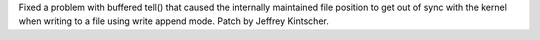Fixed a problem with buffered tell() that caused the internally maintained file position to get out of sync with the kernel when writing to a file using write append mode. Patch by Jeffrey Kintscher.